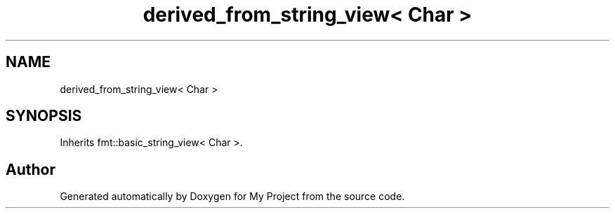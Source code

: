 .TH "derived_from_string_view< Char >" 3 "Wed Feb 1 2023" "Version Version 0.0" "My Project" \" -*- nroff -*-
.ad l
.nh
.SH NAME
derived_from_string_view< Char >
.SH SYNOPSIS
.br
.PP
.PP
Inherits fmt::basic_string_view< Char >\&.

.SH "Author"
.PP 
Generated automatically by Doxygen for My Project from the source code\&.

